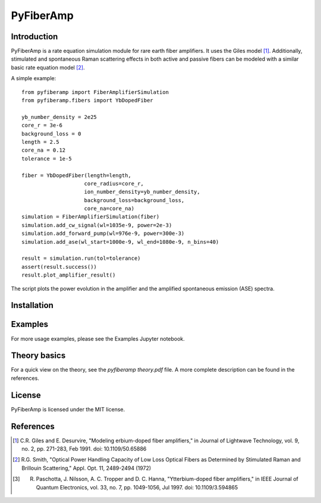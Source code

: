 ================
 PyFiberAmp
================

Introduction
============
PyFiberAmp is a rate equation simulation module for rare earth fiber amplifiers. It uses the Giles model [1]_.
Additionally, stimulated and spontaneous Raman scattering effects in both active and passive fibers can be modeled
with a similar basic rate equation model [2]_.

A simple example::

    from pyfiberamp import FiberAmplifierSimulation
    from pyfiberamp.fibers import YbDopedFiber

    yb_number_density = 2e25
    core_r = 3e-6
    background_loss = 0
    length = 2.5
    core_na = 0.12
    tolerance = 1e-5

    fiber = YbDopedFiber(length=length,
                        core_radius=core_r,
                        ion_number_density=yb_number_density,
                        background_loss=background_loss,
                        core_na=core_na)
    simulation = FiberAmplifierSimulation(fiber)
    simulation.add_cw_signal(wl=1035e-9, power=2e-3)
    simulation.add_forward_pump(wl=976e-9, power=300e-3)
    simulation.add_ase(wl_start=1000e-9, wl_end=1080e-9, n_bins=40)

    result = simulation.run(tol=tolerance)
    assert(result.success())
    result.plot_amplifier_result()

The script plots the power evolution in the amplifier and the amplified spontaneous emission (ASE) spectra.

.. image:: images/readme_power_evolution.png
    :align: center

.. image:: images/readme_ase_spectra.png
    :align: center

Installation
============


Examples
========
For more usage examples, please see the Examples Jupyter notebook.

Theory basics
==============

For a quick view on the theory, see the *pyfiberamp theory.pdf* file. A more complete description can be found in the
references.

License
========
PyFiberAmp is licensed under the MIT license.

References
===========
.. [1] C.R. Giles and E. Desurvire, "Modeling erbium-doped fiber amplifiers," in Journal of Lightwave Technology, vol. 9, no. 2, pp. 271-283, Feb 1991. doi: 10.1109/50.65886
.. [2] R.G. Smith, "Optical Power Handling Capacity of Low Loss Optical Fibers as Determined by Stimulated Raman and Brillouin Scattering," Appl. Opt. 11, 2489-2494 (1972)
.. [3] R. Paschotta, J. Nilsson, A. C. Tropper and D. C. Hanna, "Ytterbium-doped fiber amplifiers," in IEEE Journal of Quantum Electronics, vol. 33, no. 7, pp. 1049-1056, Jul 1997. doi: 10.1109/3.594865